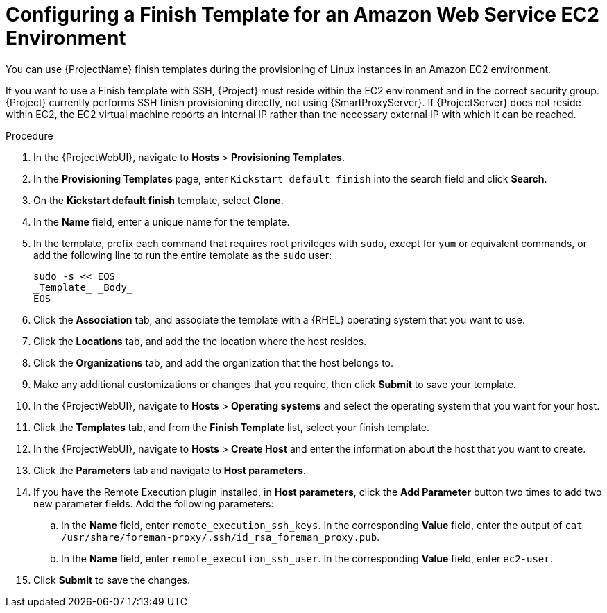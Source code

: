 [id="Configuring_a_Finish_Template_for_Amazon_EC2_{context}"]
= Configuring a Finish Template for an Amazon Web Service EC2 Environment

ifdef::satellite[]
You can use {ProjectName} finish templates during the provisioning of {RHEL} instances in an Amazon EC2 environment.
endif::[]

ifndef::satellite[]
You can use {ProjectName} finish templates during the provisioning of Linux instances in an Amazon EC2 environment.
endif::[]

If you want to use a Finish template with SSH, {Project} must reside within the EC2 environment and in the correct security group.
{Project} currently performs SSH finish provisioning directly, not using {SmartProxyServer}.
If {ProjectServer} does not reside within EC2, the EC2 virtual machine reports an internal IP rather than the necessary external IP with which it can be reached.

.Procedure
. In the {ProjectWebUI}, navigate to *Hosts* > *Provisioning Templates*.
. In the *Provisioning Templates* page, enter `Kickstart default finish` into the search field and click *Search*.
. On the *Kickstart default finish* template, select *Clone*.
. In the *Name* field, enter a unique name for the template.
ifdef::satellite[]
. In the template, prefix each command that requires root privileges with `sudo`, except for `subscription-manager register` and `yum` commands, or add the following line to run the entire template as the sudo user:
endif::[]
ifndef::satellite[]
. In the template, prefix each command that requires root privileges with `sudo`, except for `yum` or equivalent commands, or add the following line to run the entire template as the `sudo` user:
endif::[]
+
----
sudo -s << EOS
_Template_ _Body_
EOS
----
+
. Click the *Association* tab, and associate the template with a {RHEL} operating system that you want to use.
. Click the *Locations* tab, and add the the location where the host resides.
. Click the *Organizations* tab, and add the organization that the host belongs to.
. Make any additional customizations or changes that you require, then click *Submit* to save your template.
. In the {ProjectWebUI}, navigate to *Hosts* > *Operating systems* and select the operating system that you want for your host.
. Click the *Templates* tab, and from the *Finish Template* list, select your finish template.
. In the {ProjectWebUI}, navigate to *Hosts* > *Create Host* and enter the information about the host that you want to create.
. Click the *Parameters* tab and navigate to *Host parameters*.
ifdef::katello,satellite,orcharhino[]
. In *Host parameters*, click the *Add Parameter* button three times to add three new parameter fields.
endif::[]
ifndef::katello,satellite,orcharhino[]
. If you have the Remote Execution plugin installed, in *Host parameters*, click the *Add Parameter* button two times to add two new parameter fields.
endif::[]
Add the following parameters:
.. In the *Name* field, enter `remote_execution_ssh_keys`.
In the corresponding *Value* field, enter the output of `cat /usr/share/foreman-proxy/.ssh/id_rsa_foreman_proxy.pub`.
.. In the *Name* field, enter `remote_execution_ssh_user`.
In the corresponding *Value* field, enter `ec2-user`.
ifdef::katello,satellite,orcharhino[]
.. In the *Name* field, enter `activation_keys`.
In the corresponding *Value* field, enter your activation key.
endif::[]
. Click *Submit* to save the changes.
